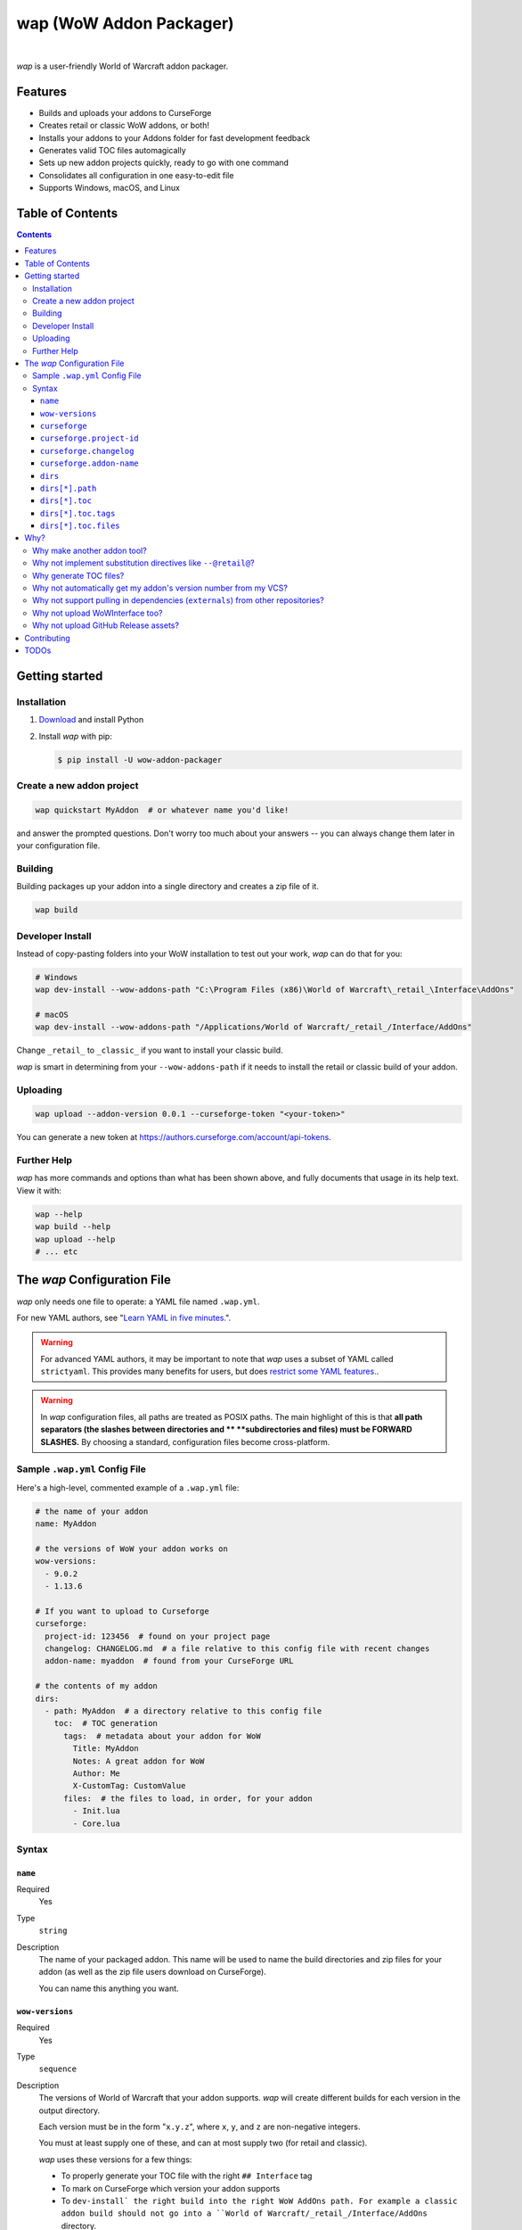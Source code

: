 wap (WoW Addon Packager)
========================

.. image:: https://github.com/t-mart/wap/actions/workflows/ci.yml/badge.svg?branch=master
   :target: https://github.com/t-mart/wap/actions/workflows/ci.yml
   :alt: GitHub Actions status for master branch

.. image:: https://codecov.io/gh/t-mart/wap/branch/master/graph/badge.svg?token=AVOA4QWTBL
   :target: https://codecov.io/gh/t-mart/wap
   :alt: Code Coverage on codecov.io

.. image:: https://img.shields.io/pypi/v/wow-addon-packager
   :target: https://pypi.org/project/wow-addon-packager/
   :alt: Latest release on PyPI

.. image:: https://img.shields.io/badge/code%20style-black-000000.svg
   :target: https://github.com/psf/black
   :alt: Code styled with black

.. image:: https://img.shields.io/github/license/t-mart/wap
   :target: https://github.com/t-mart/wap/blob/master/LICENSE
   :alt: MIT licensed

|

*wap* is a user-friendly World of Warcraft addon packager.

.. image:: https://raw.githubusercontent.com/t-mart/wap/master/docs/demo.gif
   :alt: wap demo

Features
--------

- Builds and uploads your addons to CurseForge
- Creates retail or classic WoW addons, or both!
- Installs your addons to your Addons folder for fast development feedback
- Generates valid TOC files automagically
- Sets up new addon projects quickly, ready to go with one command
- Consolidates all configuration in one easy-to-edit file
- Supports Windows, macOS, and Linux

Table of Contents
-----------------

.. contents::

Getting started
---------------

Installation
************

1. `Download <https://www.python.org/downloads/>`_ and install Python
2. Install *wap* with pip:

   .. code-block:: console

      $ pip install -U wow-addon-packager

Create a new addon project
**************************

.. code-block:: console

  wap quickstart MyAddon  # or whatever name you'd like!

and answer the prompted questions. Don't worry too much about your answers -- you can
always change them later in your configuration file.

Building
********

Building packages up your addon into a single directory and creates a zip file of it.

.. code-block:: console

  wap build

Developer Install
*****************

Instead of copy-pasting folders into your WoW installation to test out your work, *wap*
can do that for you:

.. code-block:: console

  # Windows
  wap dev-install --wow-addons-path "C:\Program Files (x86)\World of Warcraft\_retail_\Interface\AddOns"

  # macOS
  wap dev-install --wow-addons-path "/Applications/World of Warcraft/_retail_/Interface/AddOns"

Change ``_retail_`` to ``_classic_`` if you want to install your classic build.

*wap* is smart in determining from your ``--wow-addons-path`` if it needs to install
the retail or classic build of your addon.

Uploading
*********

.. code-block:: console

  wap upload --addon-version 0.0.1 --curseforge-token "<your-token>"

You can generate a new token at `<https://authors.curseforge.com/account/api-tokens>`_.

Further Help
************

*wap* has more commands and options than what has been shown above, and fully documents
that usage in its help text. View it with:

.. code-block:: console

  wap --help
  wap build --help
  wap upload --help
  # ... etc

The *wap* Configuration File
----------------------------

*wap* only needs one file to operate: a YAML file named ``.wap.yml``.

For new YAML authors, see
"`Learn YAML in five minutes. <https://www.codeproject.com/Articles/1214409/Learn-YAML-in-five-minutes>`_".

.. warning::
  For advanced YAML authors, it may be important to note that *wap* uses a subset of
  YAML called ``strictyaml``. This provides many benefits for users, but does
  `restrict some YAML features. <https://hitchdev.com/strictyaml/#design-justifications>`_.

.. warning::
  In *wap* configuration files, all paths are treated as POSIX paths. The main highlight
  of this is that **all path separators (the slashes between directories and **
  **subdirectories and files) must be FORWARD SLASHES.** By choosing a standard,
  configuration files become cross-platform.

Sample ``.wap.yml`` Config File
*******************************

Here's a high-level, commented example of a ``.wap.yml`` file:

.. code-block:: yaml

  # the name of your addon
  name: MyAddon

  # the versions of WoW your addon works on
  wow-versions:
    - 9.0.2
    - 1.13.6

  # If you want to upload to Curseforge
  curseforge:
    project-id: 123456  # found on your project page
    changelog: CHANGELOG.md  # a file relative to this config file with recent changes
    addon-name: myaddon  # found from your CurseForge URL

  # the contents of my addon
  dirs:
    - path: MyAddon  # a directory relative to this config file
      toc:  # TOC generation
        tags:  # metadata about your addon for WoW
          Title: MyAddon
          Notes: A great addon for WoW
          Author: Me
          X-CustomTag: CustomValue
        files:  # the files to load, in order, for your addon
          - Init.lua
          - Core.lua

Syntax
******

``name``
^^^^^^^^

Required
  Yes

Type
  ``string``

Description
  The name of your packaged addon. This name will be used to name the build directories
  and zip files for your addon (as well as the zip file users download on CurseForge).

  You can name this anything you want.

``wow-versions``
^^^^^^^^^^^^^^^^

Required
  Yes

Type
  ``sequence``

Description
  The versions of World of Warcraft that your addon supports. *wap* will create
  different builds for each version in the output directory.

  Each version must be in the form "``x.y.z``", where ``x``, ``y``, and ``z`` are
  non-negative integers.

  You must at least supply one of these, and can at most supply two (for retail and
  classic).

  *wap* uses these versions for a few things:

  - To properly generate your TOC file with the right ``## Interface`` tag
  - To mark on CurseForge which version your addon supports
  - To ``dev-install` the right build into the right WoW AddOns path. For example a
    classic addon build should not go into a
    ``World of Warcraft/_retail_/Interface/AddOns`` directory.

``curseforge``
^^^^^^^^^^^^^^

Required
  No

Type
  ``map``

Description
  If you want to upload your project to CurseForge, include this section.

``curseforge.project-id``
^^^^^^^^^^^^^^^^^^^^^^^^^

Required
  Yes

Type
  ``string``

Description
  The project id as found on your CurseForge addon's page. This field tells wap
  what addon page to upload to.

  .. image:: https://raw.githubusercontent.com/t-mart/wap/master/docs/project-id.png
    :alt: Where to find your CurseForge project id

``curseforge.changelog``
^^^^^^^^^^^^^^^^^^^^^^^^

Required
  Yes

Type
  ``string``

Description
  The path *relative to this config file* of your changelog file. This file should
  contain a helpful history of changes to your addon over time. There are no
  requirements for the contents of this file -- it just needs to exist. You may leave
  it blank if you're just starting out.

  This field is required because CurseForge requires it. Each file on your Files page
  is accompanied by a changelog.

  CurseForge aside, maintaining a changelog is a good practice. Not only is this helpful
  to your users, but it's also helpful to your collaborators. It's extremely common to
  see changelog files in source code repositories.

  CurseForge supports three changelog formats:

  - ``markdown``
  - ``html``
  - ``text``

  *wap* will try to chose the correct format based on the extension of the file you
  provide for this field. It does so according to the following mapping:

  +-----------------+-------------------+
  | File Extension  | ``changelogType`` |
  +=================+===================+
  | ``.md``         | ``markdown``      |
  +-----------------+-------------------+
  | ``.markdown``   | ``markdown``      |
  +-----------------+-------------------+
  | ``.html``       | ``html``          |
  +-----------------+-------------------+
  | ``.txt``        | ``text``          |
  +-----------------+-------------------+
  | All other cases | ``text``          |
  +-----------------+-------------------+

``curseforge.addon-name``
^^^^^^^^^^^^^^^^^^^^^^^^^

Required
  Yes

Type
  ``string``

Description
  The string of the name of your addon as it is found in your addon's CurseForge
  URL.

  While not strictly necessary, this helps *wap* provide better output for you in the
  form of URLs that you can copy-paste into your browser.

  For example, if your addon's URL is
  ``https://www.curseforge.com/wow/addons/dpsbooster``, then you would use the string
  ``dpsbooster`` here.

``dirs``
^^^^^^^^

Required
  Yes

Type
  ``sequence``

Description
  A sequence of directories to include in your packaged addon.

  Many small addons will only contain a single ``dirs`` entry, but more complex ones
  will have many.

``dirs[*].path``
^^^^^^^^^^^^^^^^

Required
  Yes

Type
  ``string``

Description
  The path *relative to this config file* of the directory you'd like to include in your
  packaged addon.

  This cannot be a file -- only directories are installable into WoW addons folders.

``dirs[*].toc``
^^^^^^^^^^^^^^^

Required
  Yes

Type
  ``map``

Description
  A mapping of ``tags`` and ``files`` from which to generate your TOC file.

  For more information on why TOC file generation is a good thing, see
  `Why generate TOC files?`_.

``dirs[*].toc.tags``
^^^^^^^^^^^^^^^^^^^^

Required
  Yes

Type
  ``map``

Description
  A mapping of key-value pairs to include in the generated TOC file. The keys and values
  will be interpreted as strings.

  Use this section to provide things like the ``Title``, ``Notes`` (description), and
  any other WoW-specified tags. A full list of supported tags may be found at the
  WoW Gamepedia
  `TOC format article <https://wow.gamepedia.com/TOC_format#Display_in_the_addon_list>`_.
  Custom tags can be added too, and should be prefixed with ``X-``.

  To demonstrate, a ``tags`` section that looks like this:

  .. code-block:: yaml

    tags:
      Title: MyAddon
      Notes: This is my addon
      X-Custom-Tag: CustomValue

  will produce a TOC file with this content:

  .. code-block::

    ## Title: MyAddon
    ## Notes: This is my addon
    ## X-Custom-Tag: CustomValue

  .. warning::
    **You should not provide the ``Interface`` and ``Version`` tags!** *wap* generates
    those tags for you. You can override them, but it is not recommended.

``dirs[*].toc.files``
^^^^^^^^^^^^^^^^^^^^^

Required
  Yes

Type
  ``sequence``

Description
  A sequence of paths *relative to the* ``path`` *of this directory* that specify the
  Lua (or XML) files your addon should load. The order of this sequence is respected.

  To demonstrate, a ``files`` section that looks like this:

  .. code-block:: yaml

    files:
      - Init.lua
      - Core.lua

  will produce a TOC file with this content:

  .. code-block::

    Init.lua
    Core.lua

  Additionally, the files here are validated to ensure they actually exist. File that do
  not exist almost certainly indicate an bug, so *wap* will abort if such a case is
  found and print the missing file.

Why?
----

Why make another addon tool?
****************************

*wap* is a reimagining of how developers create addons. The most popular current
solution is probably the `packager <https://github.com/BigWigsMods/packager>`_ project,
I think there are some design flaws that needed revisiting. Namely, it:

- Encourages the use substitution directives (e.g. ``--@keyword@``) to solve problems,
  which are:

  * difficult to read, write, and maintain
  * slow to process (some of my builds take
    `7+ minutes at this step <https://github.com/t-mart/ItemVersion/runs/1864902187>`_!)
  * impossible to run `static analysis <https://github.com/mpeterv/luacheck>`_ on

- Conflates for dependencies (``externals``) and source code repositories. They are not
  the same thing.
- Presumes your entire repository should be packaged up, which is awkward and
  heavy-handed for most modern projects and requires ``ignore``-ing many files.
- Mandates the use of certain version control processes, which are inaccessible for
  beginning developers.
- Reads its configuration from several files (``.pkgmeta`` and ``.toc`` files).

Why not implement substitution directives like ``--@retail@``?
**************************************************************

Let's compare two examples:

**With substitution directives**

.. code-block:: lua

  -- WITH SUBSTITUTION DIRECTIVES
  local wowVersion = "retail"
  --[===[@non-retail@
  local wowVersion = "classic"
  --@end-non-retail@]===]
  print("Hi, I'm running on " .. wowVersion .. " WoW!")

The above code will built differently for retail and classic builds. This makes it easy
to introduce bugs because developers have to keep in mind how the code differs in each
case. It is no longer Lua code -- it is an overloading of Lua comments into a
preprocessing language with its own esoteric syntax and keyword names.

Additionally, you can't run static analyzers like
`luacheck <https://github.com/mpeterv/luacheck>`_ on this code.

**With pure lua code and the WoW API**

.. code-block:: lua

  -- WITH THE WOW API
  local wowVersion = "retail"
  if WOW_PROJECT_ID == WOW_PROJECT_CLASSIC then
    wowVersion = "classic"
  end
  print("Hi, I'm running on " .. wowVersion .. " WoW!")

This code is clear in its intentions. It's simply Lua code, and it leverages the WoW
API we have at hand to do the job. And, it can be statically analyzed.

And this is just the Lua. Substitution directives also exist for TOC and XML files:

- The main case for substitution in TOC files is to handle the ``Interface`` tag, which
  *wap* can do for you.
- For XML, there may be a valid use case. But, there's almost no reason to be writing
  XML. Lua can do everything that WoW XML can.

In closing, the main point is here is that there are programmatic ways to do everything
substitution directives do in your Lua code, but in a better way. And TOC file
generation is handled by *wap* itself.

Why generate TOC files?
***********************

There are two main reasons:

- Cut down on duplication. If you need to upload a retail AND a classic version, you'd
  otherwise need to create 2 nearly identical TOC files that only differ in their
  ``Interface`` tags.

  So instead, by centralizing TOC contents into the ``.wap.yml``, *wap* can generate
  your TOC file with your tags and files AND the correct ``Interface`` for the version
  of WoW you are targeting.

- TOC validation. *wap* validates that:

  * Any files listed actually exist within that folder
  * Any custom tags are prefixed with ``X-``, which is necessary for them to be
    retrievable by
    `GetAddOnMetadata <https://wowwiki-archive.fandom.com/wiki/API_GetAddOnMetadata>`_.


Why not automatically get my addon's version number from my VCS?
****************************************************************

In the spirit of keeping *wap* (and addon development in general!) accessible, I don't
want to force your hand on your addon's development process and tooling.

Besides, if you insist, you can extract a version from your VCS and use it as the
argument to any *wap* commands that accept it.

Why not support pulling in dependencies (``externals``) from other repositories?
********************************************************************************

For a variety of reasons:

- Source code repositories are not releases. That is not their purpose. Source code
  repositories are filled with all sorts of things like READMEs and ``.gitignore`` files
  and tests and documentation and the list the goes on and on... And none of that has to
  do with the Lua code that you're really after.

  That Lua code belongs in a deliberate release asset (file/zip/etc) by the project
  owner, cleansed and packaged in a way you can include in your addon.

  Unfortunately, Lua does not have a distribution format and/or package repository (e.g.
  PyPI for Python, Maven Central for Java, Docker Hub for Docker, etc). But source
  code repositories are not the drop-in replacement.

- Even if you do have dependency repository that's tolerably clean and packaged in its
  natural form, that repository is actually a development-time dependency, not a
  release-time dependency like other addon packagers imply. It needs to be *inside* your
  codebase while you write your code. Otherwise, you're coding on hope.

  * Other addon packagers don't even require a commit hash/tag to be specified, so you
    can't even be sure what of what code will be included with your addon in those
    cases. Dependencies shouldn't be changing *at all* unless you've deliberately
    upgraded them.

- It slows down your release process to redownload dependencies. Pulling them into
  source code once is much faster.

- Finally, this is just feature bloat for *wap*. It's excessive to write a ``git clone``
  and/or ``svn checkout`` runner when you can run those tools better yourself. It opens
  up a huge surface area of support if *wap* would need to be able to run those tools
  itself.

TLDR: *wap* could, but it won't. **Copy your dependencies into your project from an
official release of that dependency, or from the its repository if that is all they
offer.**

Why not upload WoWInterface too?
********************************

The momentum of the WoW community points towards CurseForge.

I actually have written WoWInterface support, but removed it because I don't think many
users would want it.

If I'm wrong about that, please create an issue and we can discuss and reassess.

Why not upload GitHub Release assets?
*************************************

- It requires that a tag is exists in the repository, which is a prerequisite for a
  GitHub release. I don't want to force your hand on your development process.

- It adds the GitHub API itself as a dependency, which is a moving target.

- It's something that other tools already do better.

Instead, I kindly suggest you incorporate something like
`Github CLI <https://cli.github.com/>` or
`upload-release-asset <https://github.com/actions/upload-release-asset>`_ into your
build process in conjunction with *wap* if you want this feature. For *wap*, it's too
much bloat for too little gain.

Contributing
------------

See `CONTRIBUTING.rst <CONTRIBUTING.rst>`_.

TODOs
-----

- localization via curseforge?
- Dockerfile
- Dockerfile github action `<https://docs.github.com/en/actions/creating-actions/creating-a-docker-container-action>`_
